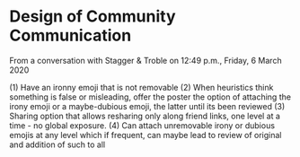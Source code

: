 * Design of Community Communication

From a conversation with Stagger & Troble on 12:49 p.m., Friday, 6 March 2020

(1) Have an ironny emoji that is not removable
(2) When heuristics think something is false or misleading,
offer the poster the option of attaching the irony emoji or a
maybe-dubious emoji, the latter until its been reviewed
(3) Sharing option that allows resharing only along friend links,
one level at a time - no global exposure.
(4)  Can attach unremovable irony or dubious emojis at any level which
if frequent, can maybe lead to review of original and addition of such to all


